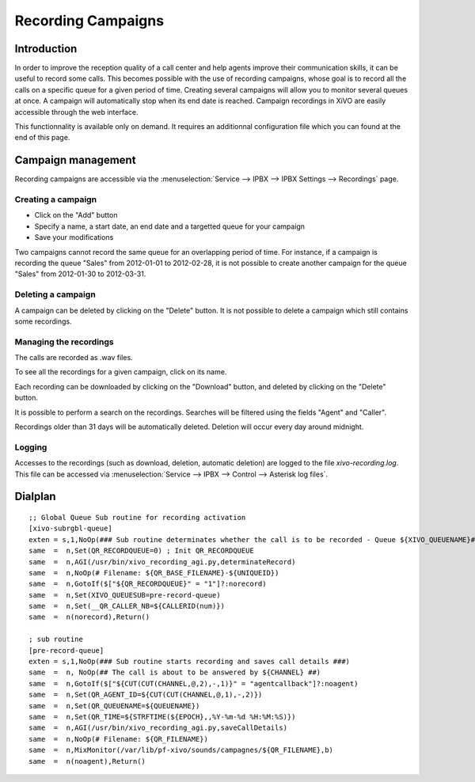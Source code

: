*******************
Recording Campaigns
*******************

Introduction
============

In order to improve the reception quality of a call center and help agents improve
their communication skills, it can be useful to record some calls. This becomes
possible with the use of recording campaigns, whose goal is to record all the calls
on a specific queue for a given period of time. Creating several campaigns will allow
you to monitor several queues at once. A campaign will automatically stop when its end date
is reached. Campaign recordings in XiVO are easily accessible through the web interface.

This functionnality is available only on demand. It requires an additionnal configuration
file which you can found at the end of this page.

Campaign management
===================

Recording campaigns are accessible via the
:menuselection:`Service --> IPBX --> IPBX Settings --> Recordings` page.

Creating a campaign
-------------------

* Click on the "Add" button
* Specify a name, a start date, an end date and a targetted queue for your campaign
* Save your modifications

Two campaigns cannot record the same queue for an overlapping period of time.
For instance, if a campaign is recording the queue "Sales" from 2012-01-01 to
2012-02-28, it is not possible to create another campaign for the queue "Sales" from
2012-01-30 to 2012-03-31.

Deleting a campaign
-------------------

A campaign can be deleted by clicking on the "Delete" button. It is not possible to delete
a campaign which still contains some recordings.


Managing the recordings
-----------------------

The calls are recorded as .wav files.

To see all the recordings for a given campaign, click on its name.

Each recording can be downloaded by clicking on the "Download" button, and deleted
by clicking on the "Delete" button.

It is possible to perform a search on the recordings. Searches will be filtered using the fields "Agent" and "Caller".

Recordings older than 31 days will be automatically deleted. Deletion will occur every day around midnight.

Logging
-------

Accesses to the recordings (such as download, deletion, automatic deletion) are logged to the file
`xivo-recording.log`. This file can be accessed via :menuselection:`Service --> IPBX --> Control --> Asterisk log files`.

Dialplan
========

::

  ;; Global Queue Sub routine for recording activation
  [xivo-subrgbl-queue]
  exten = s,1,NoOp(### Sub routine determinates whether the call is to be recorded - Queue ${XIVO_QUEUENAME}###)
  same  =  n,Set(QR_RECORDQUEUE=0) ; Init QR_RECORDQUEUE
  same  =  n,AGI(/usr/bin/xivo_recording_agi.py,determinateRecord)
  same  =  n,NoOp(# Filename: ${QR_BASE_FILENAME}-${UNIQUEID})
  same  =  n,GotoIf($["${QR_RECORDQUEUE}" = "1"]?:norecord)
  same  =  n,Set(XIVO_QUEUESUB=pre-record-queue)
  same  =  n,Set(__QR_CALLER_NB=${CALLERID(num)})
  same  =  n(norecord),Return()

  ; sub routine
  [pre-record-queue]
  exten = s,1,NoOp(### Sub routine starts recording and saves call details ###)
  same  =  n, NoOp(## The call is about to be answered by ${CHANNEL} ##)
  same  =  n,GotoIf($["${CUT(CUT(CHANNEL,@,2),-,1)}" = "agentcallback"]?:noagent)
  same  =  n,Set(QR_AGENT_ID=${CUT(CUT(CHANNEL,@,1),-,2)})
  same  =  n,Set(QR_QUEUENAME=${QUEUENAME})
  same  =  n,Set(QR_TIME=${STRFTIME(${EPOCH},,%Y-%m-%d %H:%M:%S)})
  same  =  n,AGI(/usr/bin/xivo_recording_agi.py,saveCallDetails)
  same  =  n,NoOp(# Filename: ${QR_FILENAME})
  same  =  n,MixMonitor(/var/lib/pf-xivo/sounds/campagnes/${QR_FILENAME},b)
  same  =  n(noagent),Return()

